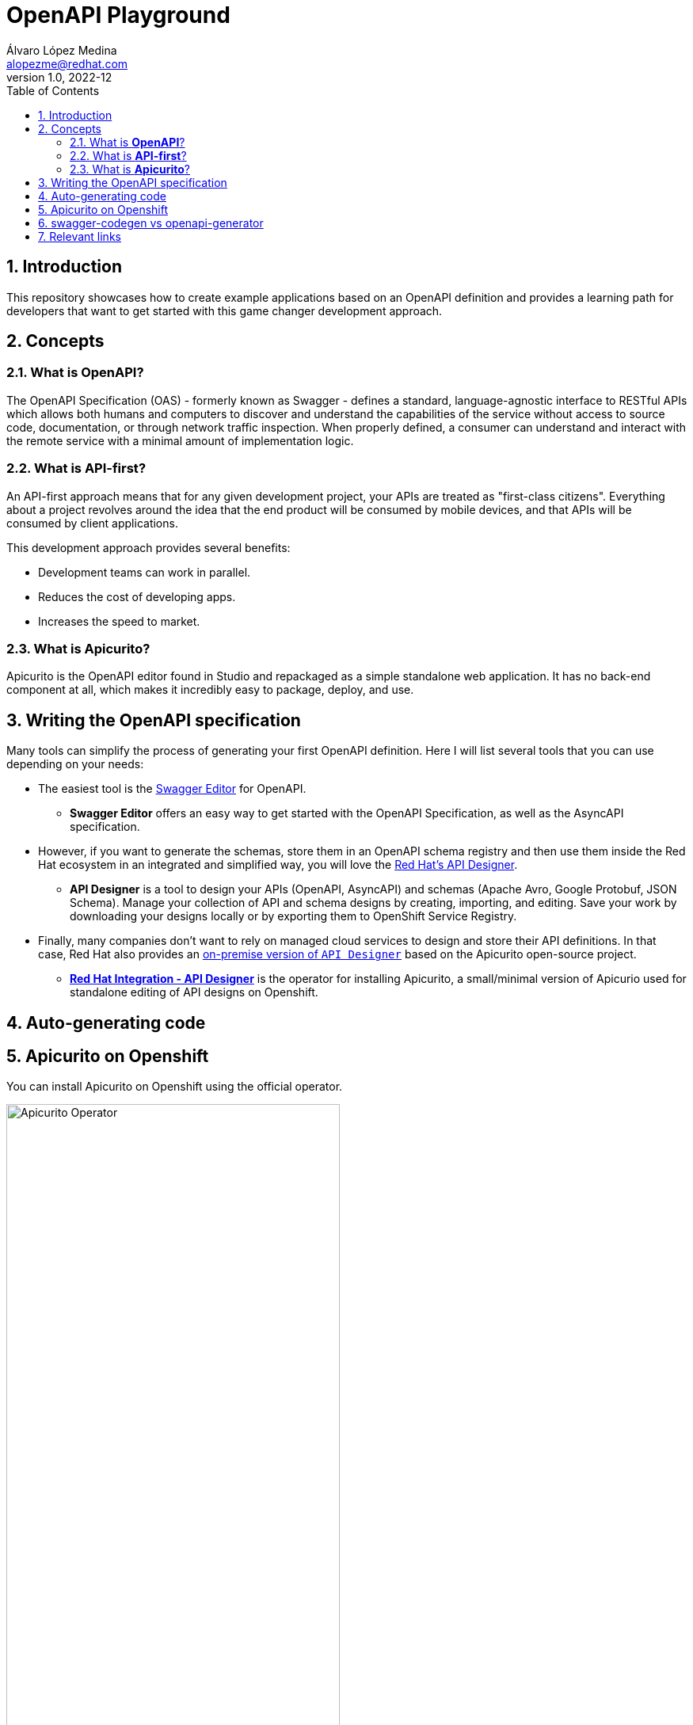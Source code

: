 = OpenAPI Playground
Álvaro López Medina <alopezme@redhat.com>
v1.0, 2022-12
// Metadata
:description: This repository showcases how to create example applications based on an OpenAPI definition.
:keywords: openapi, api-first, playground, red hat
// Create TOC wherever needed
:toc: macro
:sectanchors:
:sectnumlevels: 2
:sectnums: 
:source-highlighter: pygments
:imagesdir: images
:pdf-theme: custom  
// Start: Enable admonition icons
ifdef::env-github[]
:tip-caption: :bulb:
:note-caption: :information_source:
:important-caption: :heavy_exclamation_mark:
:caution-caption: :fire:
:warning-caption: :warning:
endif::[]
ifndef::env-github[]
:icons: font
endif::[]
// End: Enable admonition icons
// Create the Table of contents here
toc::[]


== Introduction

This repository showcases how to create example applications based on an OpenAPI definition and provides a learning path for developers that want to get started with this game changer development approach.

== Concepts

=== What is *OpenAPI*?

The OpenAPI Specification (OAS) - formerly known as Swagger - defines a standard, language-agnostic interface to RESTful APIs which allows both humans and computers to discover and understand the capabilities of the service without access to source code, documentation, or through network traffic inspection. When properly defined, a consumer can understand and interact with the remote service with a minimal amount of implementation logic.

=== What is *API-first*?

An API-first approach means that for any given development project, your APIs are treated as "first-class citizens". Everything about a project revolves around the idea that the end product will be consumed by mobile devices, and that APIs will be consumed by client applications.

This development approach provides several benefits:

* Development teams can work in parallel.
* Reduces the cost of developing apps.
* Increases the speed to market.

=== What is *Apicurito*?

Apicurito is the OpenAPI editor found in Studio and repackaged as a simple standalone web application. It has no back-end component at all, which makes it incredibly easy to package, deploy, and use.


== Writing the OpenAPI specification

Many tools can simplify the process of generating your first OpenAPI definition. Here I will list several tools that you can use depending on your needs:

* The easiest tool is the https://editor-next.swagger.io/[Swagger Editor] for OpenAPI.
** *Swagger Editor* offers an easy way to get started with the OpenAPI Specification, as well as the AsyncAPI specification.
* However, if you want to generate the schemas, store them in an OpenAPI schema registry and then use them inside the Red Hat ecosystem in an integrated and simplified way, you will love the https://console.redhat.com/application-services/api-designer/[Red Hat's API Designer].
** *API Designer* is a tool to design your APIs (OpenAPI, AsyncAPI) and schemas (Apache Avro, Google Protobuf, JSON Schema). Manage your collection of API and schema designs by creating, importing, and editing. Save your work by downloading your designs locally or by exporting them to OpenShift Service Registry.
* Finally, many companies don't want to rely on managed cloud services to design and store their API definitions. In that case, Red Hat also provides an https://github.com/Apicurio/apicurio-operators/tree/master/apicurito[on-premise version of `API Designer`] based on the Apicurito open-source project.
** https://access.redhat.com/documentation/en-us/red_hat_openshift_api_designer/1[*Red Hat Integration - API Designer*] is the operator for installing Apicurito, a small/minimal version of Apicurio used for standalone editing of API designs on Openshift.


== Auto-generating code



== Apicurito on Openshift

You can install Apicurito on Openshift using the official operator.


[.center]
.Apicurito Operator
image::ocp-apicurito-operator.png["Apicurito Operator",width=70%,align=center]


== swagger-codegen vs openapi-generator

The OpenAPI ecosystem has been quite messy as two organizations are working on this topic: Swagger and OpenAPI. `Swagger Codegen` is driven by SmartBear while OpenAPI Generator is driven by the community. 

Also, comparing them on OpenHub, you can compare the activity in both projects: 

* https://www.openhub.net/p/openapi-generator[OpenAPI Generator].
* https://www.openhub.net/p/swagger-codegen[Swagger Codegen].

As of today, OpenAPI has doubled the contributors and almost doubled the commits. Considering that `OpenAPI Generator` began as a fork of `Swagger Codegen`, it is clear that the best alternative today (January 2023) is to use the *OpenAPI Generator*. That's why this project is focused on this tool.


* Source: https://news.ycombinator.com/item?id=19947817[Message from William Cheng], core team and founding member of OpenAPI Generator.
* Source: https://openapi-generator.tech/docs/faq/#what-is-the-difference-between-swagger-codegen-and-openapi-generator[What is the difference between Swagger Codegen and OpenAPI Generator?].

== Relevant links
